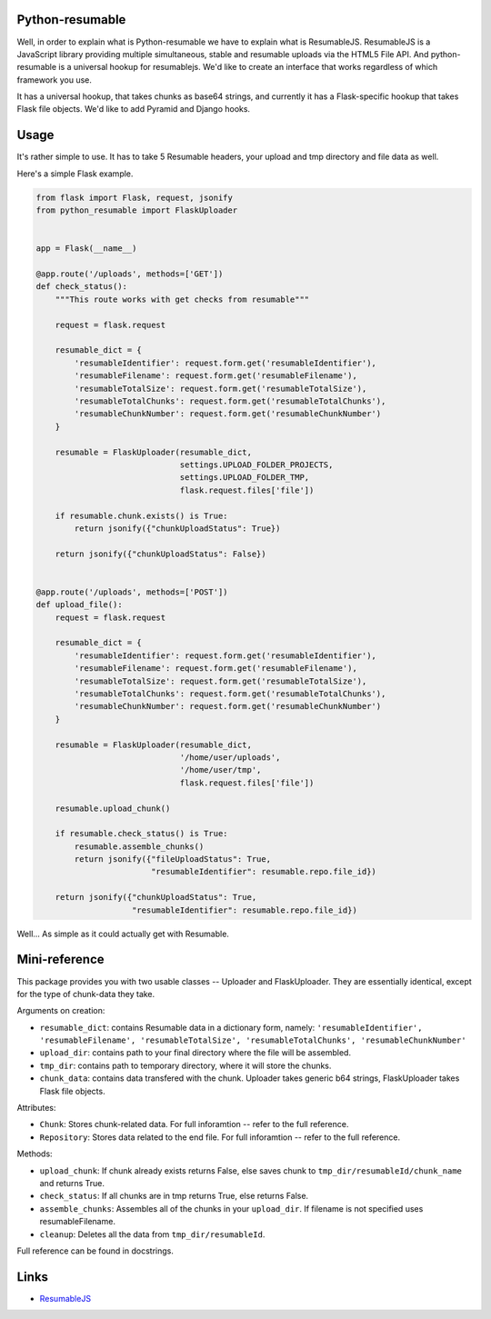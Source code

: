 Python-resumable
================

Well, in order to explain what is Python-resumable we have to explain
what is ResumableJS. ResumableJS is a JavaScript library providing
multiple simultaneous, stable and resumable uploads via the HTML5 File
API. And python-resumable is a universal hookup for resumablejs. We'd
like to create an interface that works regardless of which framework you
use.

It has a universal hookup, that takes chunks as base64 strings, and
currently it has a Flask-specific hookup that takes Flask file objects.
We'd like to add Pyramid and Django hooks.

Usage
=====

It's rather simple to use. It has to take 5 Resumable headers, your
upload and tmp directory and file data as well.

Here's a simple Flask example.

.. code:: python


    from flask import Flask, request, jsonify
    from python_resumable import FlaskUploader


    app = Flask(__name__)

    @app.route('/uploads', methods=['GET'])
    def check_status():
        """This route works with get checks from resumable"""

        request = flask.request

        resumable_dict = {
            'resumableIdentifier': request.form.get('resumableIdentifier'),
            'resumableFilename': request.form.get('resumableFilename'),
            'resumableTotalSize': request.form.get('resumableTotalSize'),
            'resumableTotalChunks': request.form.get('resumableTotalChunks'),
            'resumableChunkNumber': request.form.get('resumableChunkNumber')
        }

        resumable = FlaskUploader(resumable_dict,
                                  settings.UPLOAD_FOLDER_PROJECTS,
                                  settings.UPLOAD_FOLDER_TMP,
                                  flask.request.files['file'])

        if resumable.chunk.exists() is True:
            return jsonify({"chunkUploadStatus": True})

        return jsonify({"chunkUploadStatus": False})


    @app.route('/uploads', methods=['POST'])
    def upload_file():
        request = flask.request

        resumable_dict = {
            'resumableIdentifier': request.form.get('resumableIdentifier'),
            'resumableFilename': request.form.get('resumableFilename'),
            'resumableTotalSize': request.form.get('resumableTotalSize'),
            'resumableTotalChunks': request.form.get('resumableTotalChunks'),
            'resumableChunkNumber': request.form.get('resumableChunkNumber')
        }

        resumable = FlaskUploader(resumable_dict,
                                  '/home/user/uploads',
                                  '/home/user/tmp',
                                  flask.request.files['file'])

        resumable.upload_chunk()

        if resumable.check_status() is True:
            resumable.assemble_chunks()
            return jsonify({"fileUploadStatus": True,
                            "resumableIdentifier": resumable.repo.file_id})

        return jsonify({"chunkUploadStatus": True,
                        "resumableIdentifier": resumable.repo.file_id})

Well... As simple as it could actually get with Resumable.

Mini-reference
==============

This package provides you with two usable classes -- Uploader and
FlaskUploader. They are essentially identical, except for the type of
chunk-data they take.

Arguments on creation:

-  ``resumable_dict``: contains Resumable data in a dictionary form,
   namely:
   ``'resumableIdentifier', 'resumableFilename', 'resumableTotalSize', 'resumableTotalChunks', 'resumableChunkNumber'``
-  ``upload_dir``: contains path to your final directory where the file
   will be assembled.
-  ``tmp_dir``: contains path to temporary directory, where it will
   store the chunks.
-  ``chunk_data``: contains data transfered with the chunk. Uploader
   takes generic b64 strings, FlaskUploader takes Flask file objects.

Attributes:

-  ``Chunk``: Stores chunk-related data. For full inforamtion -- refer
   to the full reference.
-  ``Repository``: Stores data related to the end file. For full
   inforamtion -- refer to the full reference.

Methods:

-  ``upload_chunk``: If chunk already exists returns False, else saves
   chunk to ``tmp_dir/resumableId/chunk_name`` and returns True.
-  ``check_status``: If all chunks are in tmp returns True, else returns
   False.
-  ``assemble_chunks``: Assembles all of the chunks in your
   ``upload_dir``. If filename is not specified uses resumableFilename.
-  ``cleanup``: Deletes all the data from ``tmp_dir/resumableId``.

Full reference can be found in docstrings.

Links
=====

-  `ResumableJS <http://www.resumablejs.com/>`__

